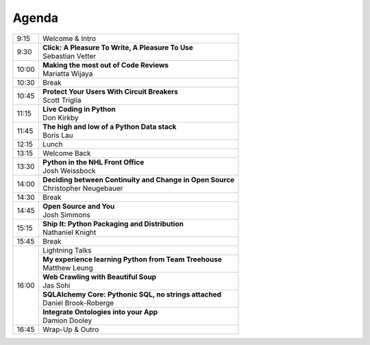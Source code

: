 .. _2016-agenda:

Agenda
------

+-------+-------------------------------------------------------------+
| 9:15	| Welcome & Intro	                                      |
+-------+-------------------------------------------------------------+
| 9:30	| | **Click: A Pleasure To Write, A Pleasure To Use**         |
|       | | Sebastian Vetter                                          |
+-------+-------------------------------------------------------------+
| 10:00	| | **Making the most out of Code Reviews**                   |
|       | | Mariatta Wijaya	                                      |
+-------+-------------------------------------------------------------+
| 10:30	| Break	                                                      |
+-------+-------------------------------------------------------------+
| 10:45	| | **Protect Your Users With Circuit Breakers**              |
|       | | Scott Triglia	                                      |
+-------+-------------------------------------------------------------+
| 11:15	| | **Live Coding in Python**                                 |
|       | | Don Kirkby	                                              |
+-------+-------------------------------------------------------------+
| 11:45	| | **The high and low of a Python Data stack**               |
|       | | Boris Lau	                                              |
+-------+-------------------------------------------------------------+
| 12:15	| Lunch	                                                      |
+-------+-------------------------------------------------------------+
| 13:15	| Welcome Back                                                |
+-------+-------------------------------------------------------------+
| 13:30	| | **Python in the NHL Front Office**                        |
|       | | Josh Weissbock                                            |
+-------+-------------------------------------------------------------+
| 14:00	| | **Deciding between Continuity and Change in Open Source** |
|       | | Christopher Neugebauer                                    |
+-------+-------------------------------------------------------------+
| 14:30	| Break	                                                      |
+-------+-------------------------------------------------------------+
| 14:45	| | **Open Source and You**                                   |
|       | | Josh Simmons                                              |
+-------+-------------------------------------------------------------+
| 15:15	| | **Ship It: Python Packaging and Distribution**            |
|       | | Nathaniel Knight                                          |
+-------+-------------------------------------------------------------+
| 15:45	| Break	                                                      |
+-------+-------------------------------------------------------------+
| 16:00	| Lightning Talks                                             |
+       +-------------------------------------------------------------+
|       | | **My experience learning Python from Team Treehouse**     |
|       | | Matthew Leung                                             |
+       +-------------------------------------------------------------+
|       | | **Web Crawling with Beautiful Soup**                      |
|       | | Jas Sohi	                                              |
+       +-------------------------------------------------------------+
|       | | **SQLAlchemy Core: Pythonic SQL, no strings attached**    |
|       | | Daniel Brook-Roberge	                              |
+       +-------------------------------------------------------------+
|       | | **Integrate Ontologies into your App**                    |
|       | | Damion Dooley	                                      |
+-------+-------------------------------------------------------------+
| 16:45	| Wrap-Up & Outro	                                      |
+-------+-------------------------------------------------------------+
